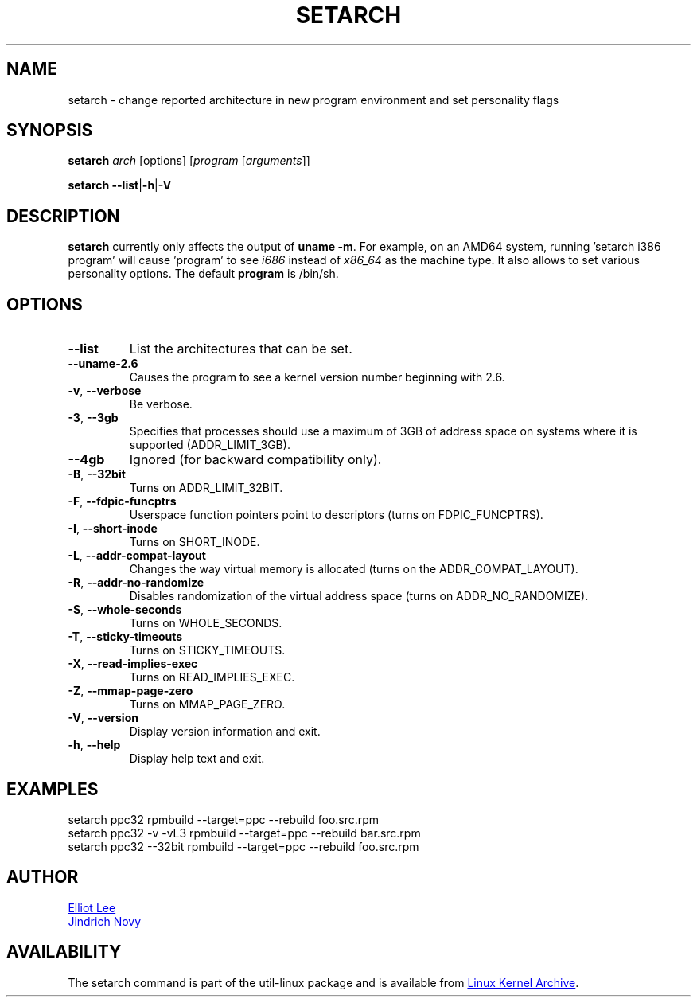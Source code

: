 .TH SETARCH 8 "July 2014" "util-linux" "System Administration"
.SH NAME
setarch \- change reported architecture in new program environment and set personality flags
.SH SYNOPSIS
.B setarch
.I arch
[options]
.RI [ program
.RI [ arguments ]]
.sp
.B setarch
.BR \-\-list | \-h | \-V
.SH DESCRIPTION
.B setarch
currently only affects the output of \fBuname -m\fR.
For example, on an AMD64 system, running 'setarch i386 program' will cause 'program' to see
.IR i686
instead of
.IR x86_64
as the machine type.  It also allows to set various personality options.
The default
.B program
is /bin/sh.
.SH OPTIONS
.TP
\fB\-\-list\fR
List the architectures that can be set.
.TP
\fB\-\-uname\-2.6\fR
Causes the program to see a kernel version number beginning with 2.6.
.TP
.BR \-v , " \-\-verbose"
Be verbose.
.TP
\fB\-3\fR, \fB\-\-3gb\fR
Specifies that processes should use a maximum of 3GB of address space on systems where it is supported (ADDR_LIMIT_3GB).
.TP
\fB\-\-4gb\fR
Ignored (for backward compatibility only).
.TP
\fB\-B\fR, \fB\-\-32bit\fR
Turns on ADDR_LIMIT_32BIT.
.TP
\fB\-F\fR, \fB\-\-fdpic\-funcptrs\fR
Userspace function pointers point to descriptors (turns on FDPIC_FUNCPTRS).
.TP
\fB\-I\fR, \fB\-\-short\-inode\fR
Turns on SHORT_INODE.
.TP
\fB\-L\fR, \fB\-\-addr\-compat\-layout\fR
Changes the way virtual memory is allocated (turns on the ADDR_COMPAT_LAYOUT).
.TP
\fB\-R\fR, \fB\-\-addr\-no\-randomize\fR
Disables randomization of the virtual address space (turns on ADDR_NO_RANDOMIZE).
.TP
\fB\-S\fR, \fB\-\-whole\-seconds\fR
Turns on WHOLE_SECONDS.
.TP
\fB\-T\fR, \fB\-\-sticky\-timeouts\fR
Turns on STICKY_TIMEOUTS.
.TP
\fB\-X\fR, \fB\-\-read\-implies\-exec\fR
Turns on READ_IMPLIES_EXEC.
.TP
\fB\-Z\fR, \fB\-\-mmap\-page\-zero\fR
Turns on MMAP_PAGE_ZERO.
.TP
.BR \-V , " \-\-version"
Display version information and exit.
.TP
.BR \-h , " \-\-help"
Display help text and exit.
.SH EXAMPLES
setarch ppc32 rpmbuild --target=ppc --rebuild foo.src.rpm
.br
setarch ppc32 -v -vL3 rpmbuild --target=ppc --rebuild bar.src.rpm
.br
setarch ppc32 --32bit rpmbuild --target=ppc --rebuild foo.src.rpm
.SH AUTHOR
.MT sopwith@redhat.com
Elliot Lee
.ME
.br
.MT jnovy@redhat.com
Jindrich Novy
.ME
.SH AVAILABILITY
The setarch command is part of the util-linux package and is available from
.UR ftp://\:ftp.kernel.org\:/pub\:/linux\:/utils\:/util-linux/
Linux Kernel Archive
.UE .
